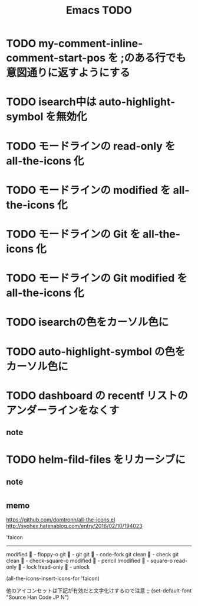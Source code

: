 #+TITLE: Emacs TODO

* TODO my-comment-inline-comment-start-pos を ;のある行でも意図通りに返すようにする
* TODO isearch中は auto-highlight-symbol を無効化
* TODO モードラインの read-only を all-the-icons 化
* TODO モードラインの modified を all-the-icons 化
* TODO モードラインの Git を all-the-icons 化
* TODO モードラインの Git modified を all-the-icons 化
* TODO isearchの色をカーソル色に
* TODO auto-highlight-symbol の色をカーソル色に
* TODO dashboard の recentf リストのアンダーラインをなくす

** note
* TODO helm-fild-files をリカーシブに

** note
* 

** memo

https://github.com/domtronn/all-the-icons.el
http://syohex.hatenablog.com/entry/2016/02/10/194023

'faicon
----------------------
modified	 - floppy-o
git			 - git
git 		 - code-fork
git clean	 - check
git clean	 - check-square-o
modified	 - pencil
!modified	 - square-o
read-only	 - lock
!read-only	 - unlock

(all-the-icons-insert-icons-for 'faicon)

他のアイコンセットは下記が有効だと文字化けするので注意
;; (set-default-font "Source Han Code JP N")

